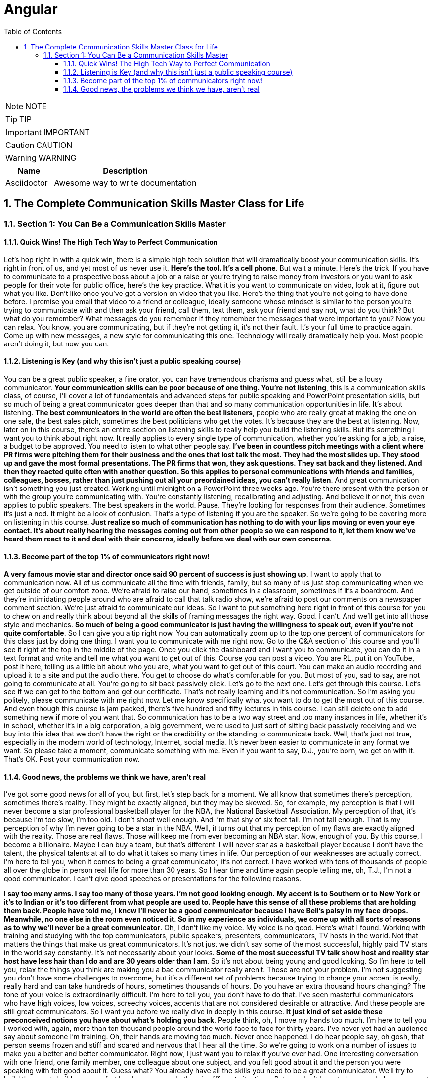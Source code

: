 = Angular
:toc: left
:toclevels: 5
:sectnums:
:sectnumlevels: 5

NOTE: NOTE

TIP: TIP

IMPORTANT: IMPORTANT

CAUTION: CAUTION

WARNING: WARNING

[cols="1,3"]
|===
| Name | Description

| Asciidoctor
| Awesome way to write documentation

|===


== The Complete Communication Skills Master Class for Life

=== Section 1: You Can Be a Communication Skills Master

==== Quick Wins! The High Tech Way to Perfect Communication

Let's hop right in with a quick win, there is a simple high tech solution that will dramatically boost your communication skills. It's right in front of us, and yet most of us never use it. *Here's the tool. It's a cell phone*. But wait a minute. Here's the trick. If you have to communicate to a prospective boss about a job or a raise or you're trying to raise money from investors or you want to ask people for their vote for public office, here's the key practice. What it is you want to communicate on video, look at it, figure out what you like. Don't like once you've got a version on video that you like. Here's the thing that you're not going to have done before. I promise you email that video to a friend or colleague, ideally someone whose mindset is similar to the person you're trying to communicate with and then ask your friend, call them, text them, ask your friend and say not, what do you think? But what do you remember? What messages do you remember if they remember the messages that were important to you? Now you can relax. You know, you are communicating, but if they're not getting it, it's not their fault. It's your full time to practice again. Come up with new messages, a new style for communicating this one. Technology will really dramatically help you. Most people aren't doing it, but now you can.

==== Listening is Key (and why this isn't just a public speaking course)

You can be a great public speaker, a fine orator, you can have tremendous charisma and guess what, still be a lousy communicator. *Your communication skills can be poor because of one thing. You're not listening*, this is a communication skills class, of course, I'll cover a lot of fundamentals and advanced steps for public speaking and PowerPoint presentation skills, but so much of being a great communicator goes deeper than that and so many communication opportunities in life. It's about listening. *The best communicators in the world are often the best listeners*, people who are really great at making the one on one sale, the best sales pitch, sometimes the best politicians who get the votes. It's because they are the best at listening. Now, later on in this course, there's an entire section on listening skills to really help you build the listening skills. But it's something I want you to think about right now. It really applies to every single type of communication, whether you're asking for a job, a raise, a budget to be approved. You need to listen to what other people say. *I've been in countless pitch meetings with a client where PR firms were pitching them for their business and the ones that lost talk the most. They had the most slides up. They stood up and gave the most formal presentations. The PR firms that won, they ask questions. They sat back and they listened. And then they reacted quite often with another question. So this applies to personal communications with friends and families, colleagues, bosses, rather than just pushing out all your preordained ideas, you can't really listen*. And great communication isn't something you just created. Working until midnight on a PowerPoint three weeks ago. You're there present with the person or with the group you're communicating with. You're constantly listening, recalibrating and adjusting. And believe it or not, this even applies to public speakers. The best speakers in the world. Pause. They're looking for responses from their audience. Sometimes it's just a nod. It might be a look of confusion. That's a type of listening if you are the speaker. So we're going to be covering more on listening in this course. *Just realize so much of communication has nothing to do with your lips moving or even your eye contact. It's about really hearing the messages coming out from other people so we can respond to it, let them know we've heard them react to it and deal with their concerns, ideally before we deal with our own concerns*.

==== Become part of the top 1% of communicators right now!

*A very famous movie star and director once said 90 percent of success is just showing up*. I want to apply that to communication now. All of us communicate all the time with friends, family, but so many of us just stop communicating when we get outside of our comfort zone. We're afraid to raise our hand, sometimes in a classroom, sometimes if it's a boardroom. And they're intimidating people around who are afraid to call that talk radio show, we're afraid to post our comments on a newspaper comment section. We're just afraid to communicate our ideas. So I want to put something here right in front of this course for you to chew on and really think about beyond all the skills of framing messages the right way. Good. I can't. And we'll get into all those style and mechanics. *So much of being a good communicator is just having the willingness to speak out, even if you're not quite comfortable*. So I can give you a tip right now. You can automatically zoom up to the top one percent of communicators for this class just by doing one thing. I want you to communicate with me right now. Go to the Q&A section of this course and you'll see it right at the top in the middle of the page. Once you click the dashboard and I want you to communicate, you can do it in a text format and write and tell me what you want to get out of this. Course you can post a video. You are RL, put it on YouTube, post it here, telling us a little bit about who you are, what you want to get out of this court. You can make an audio recording and upload it to a site and put the audio there. You get to choose do what's comfortable for you. But most of you, sad to say, are not going to communicate at all. You're going to sit back passively click. Let's go to the next one. Let's get through this course. Let's see if we can get to the bottom and get our certificate. That's not really learning and it's not communication. So I'm asking you politely, please communicate with me right now. Let me know specifically what you want to do to get the most out of this course. And even though this course is jam packed, there's five hundred and fifty lectures in this course. I can still delete one to add something new if more of you want that. So communication has to be a two way street and too many instances in life, whether it's in school, whether it's in a big corporation, a big government, we're used to just sort of sitting back passively receiving and we buy into this idea that we don't have the right or the credibility or the standing to communicate back. Well, that's just not true, especially in the modern world of technology, Internet, social media. It's never been easier to communicate in any format we want. So please take a moment, communicate something with me. Even if you want to say, D.J., you're born, we get on with it. That's OK. Post your communication now.

==== Good news, the problems we think we have, aren't real

I've got some good news for all of you, but first, let's step back for a moment. We all know that sometimes there's perception, sometimes there's reality. They might be exactly aligned, but they may be skewed. So, for example, my perception is that I will never become a star professional basketball player for the NBA, the National Basketball Association. My perception of that, it's because I'm too slow, I'm too old. I don't shoot well enough. And I'm that shy of six feet tall. I'm not tall enough. That is my perception of why I'm never going to be a star in the NBA. Well, it turns out that my perception of my flaws are exactly aligned with the reality. Those are real flaws. Those will keep me from ever becoming an NBA star. Now, enough of you. By this course, I become a billionaire. Maybe I can buy a team, but that's different. I will never star as a basketball player because I don't have the talent, the physical talents at all to do what it takes so many times in life. Our perception of our weaknesses are actually correct. I'm here to tell you, when it comes to being a great communicator, it's not correct. I have worked with tens of thousands of people all over the globe in person real life for more than 30 years. So I hear time and time again people telling me, oh, T.J., I'm not a good communicator. I can't give good speeches or presentations for the following reasons.

*I say too many arms. I say too many of those years. I'm not good looking enough. My accent is to Southern or to New York or it's to Indian or it's too different from what people are used to. People have this sense of all these problems that are holding them back. People have told me, I know I'll never be a good communicator because I have Bell's palsy in my face droops. Meanwhile, no one else in the room even noticed it. So in my experience as individuals, we come up with all sorts of reasons as to why we'll never be a great communicator*. Oh, I don't like my voice. My voice is no good. Here's what I found. Working with training and studying with the top communicators, public speakers, presenters, communicators, TV hosts in the world. Not that matters the things that make us great communicators. It's not just we didn't say some of the most successful, highly paid TV stars in the world say constantly. It's not necessarily about your looks. *Some of the most successful TV talk show host and reality star host have less hair than I do and are 30 years older than I am*. So it's not about being young and good looking. So I'm here to tell you, relax the things you think are making you a bad communicator really aren't. Those are not your problem. I'm not suggesting you don't have some challenges to overcome, but it's a different set of problems because trying to change your accent is really, really hard and can take hundreds of hours, sometimes thousands of hours. Do you have an extra thousand hours changing? The tone of your voice is extraordinarily difficult. I'm here to tell you, you don't have to do that. I've seen masterful communicators who have high voices, low voices, screechy voices, accents that are not considered desirable or attractive. And these people are still great communicators. So I want you before we really dive in deeply in this course. *It just kind of set aside these preconceived notions you have about what's holding you back*. People think, oh, I move my hands too much. I'm here to tell you I worked with, again, more than ten thousand people around the world face to face for thirty years. I've never yet had an audience say about someone I'm training. Oh, their hands are moving too much. Never once happened. I do hear people say, oh gosh, that person seems frozen and stiff and scared and nervous that I hear all the time. So we're going to work on a number of issues to make you a better and better communicator. Right now, I just want you to relax if you've ever had. One interesting conversation with one friend, one family member, one colleague about one subject, and you felt good about it and the person you were speaking with felt good about it. Guess what? You already have all the skills you need to be a great communicator. We'll try to build those out, build your comfort level so you can do them in different situations. But you don't have to learn a whole new accent or lowers your voice perpetually.